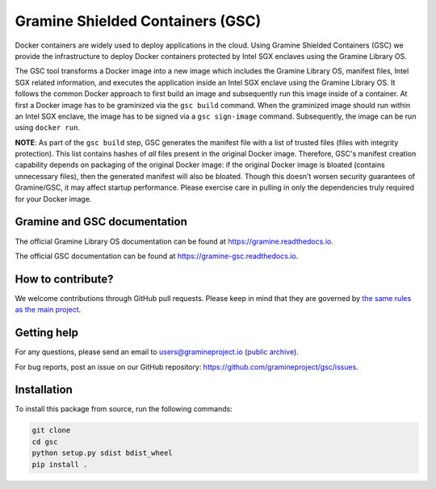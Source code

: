 *********************************
Gramine Shielded Containers (GSC)
*********************************

.. image:: https://readthedocs.org/projects/gramine-gsc/badge/?version=latest
   :target: http://gramine-gsc.readthedocs.io/en/latest/?badge=latest
   :alt: Documentation Status

.. This is not |~|, because that is in rst_prolog in conf.py, which GitHub cannot parse.
   GitHub doesn't appear to use it correctly anyway...
.. |nbsp| unicode:: 0xa0
   :trim:

Docker containers are widely used to deploy applications in the cloud. Using
Gramine Shielded Containers (GSC) we provide the infrastructure to deploy Docker
containers protected by Intel SGX enclaves using the Gramine Library OS.

The GSC tool transforms a Docker image into a new image which includes the
Gramine Library OS, manifest files, Intel SGX related information, and executes
the application inside an Intel SGX enclave using the Gramine Library OS. It
follows the common Docker approach to first build an image and subsequently run
this image inside of a container. At first a Docker image has to be graminized
via the ``gsc build`` command. When the graminized image should run within an
Intel SGX enclave, the image has to be signed via a ``gsc sign-image`` command.
Subsequently, the image can be run using ``docker run``.

**NOTE**: As part of the ``gsc build`` step, GSC generates the manifest file
with a list of trusted files (files with integrity protection). This list
contains hashes of *all* files present in the original Docker image. Therefore,
GSC's manifest creation capability depends on packaging of the original Docker
image: if the original Docker image is bloated (contains unnecessary files),
then the generated manifest will also be bloated. Though this doesn't worsen
security guarantees of Gramine/GSC, it may affect startup performance. Please
exercise care in pulling in only the dependencies truly required for your Docker
image.

Gramine and GSC documentation
=============================

The official Gramine Library OS documentation can be found at
https://gramine.readthedocs.io.

The official GSC documentation can be found at
https://gramine-gsc.readthedocs.io.

How to contribute?
==================

We welcome contributions through GitHub pull requests. Please keep in mind that
they are governed by `the same rules as the main project
<https://gramine.readthedocs.io/en/latest/devel/contributing.html>`_.

Getting help
============

For any questions, please send an email to users@gramineproject.io
(`public archive <https://groups.google.com/g/gramine-users>`__).

For bug reports, post an issue on our GitHub repository:
https://github.com/gramineproject/gsc/issues.

Installation
============

To install this package from source, run the following commands:

.. code-block:: bash

   git clone
   cd gsc
   python setup.py sdist bdist_wheel
   pip install .
